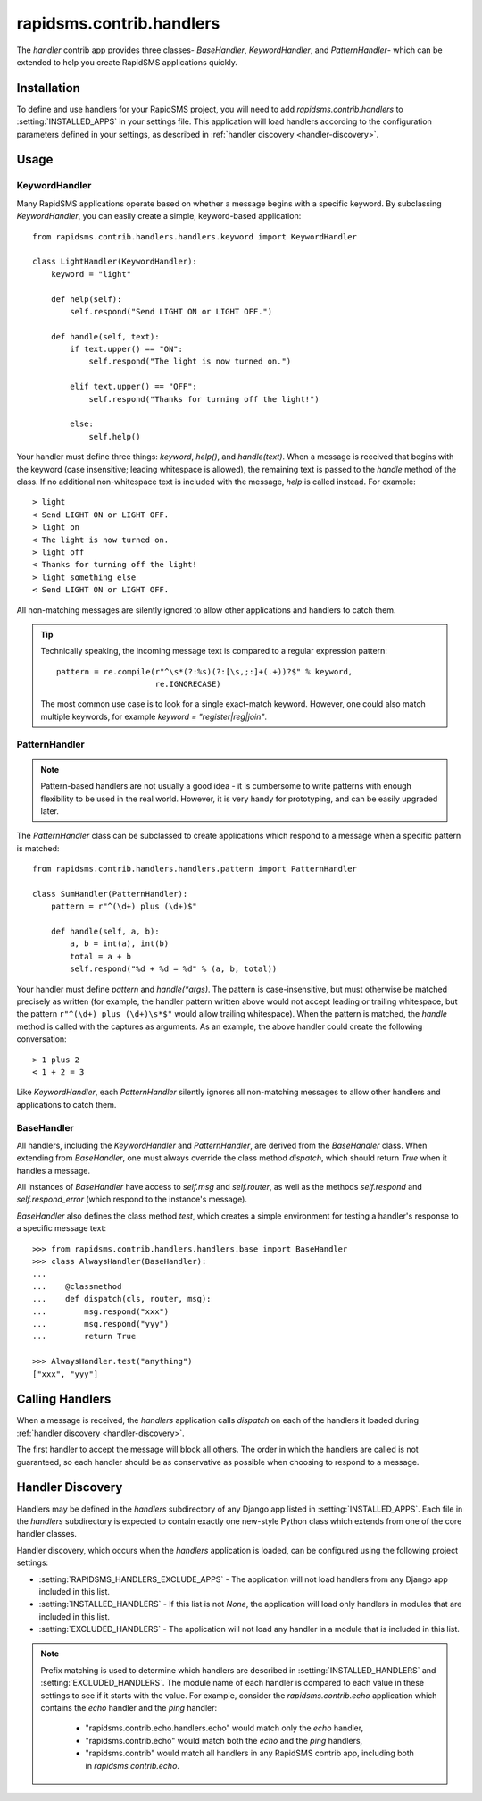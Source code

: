 =========================
rapidsms.contrib.handlers
=========================

.. module:: rapidsms.contrib.handlers

The `handler` contrib app provides three classes- `BaseHandler`,
`KeywordHandler`, and `PatternHandler`- which can be extended to help you
create RapidSMS applications quickly.

.. _handler-installation:

Installation
============

To define and use handlers for your RapidSMS project, you will need to
add `rapidsms.contrib.handlers` to :setting:`INSTALLED_APPS` in your settings
file. This application will load handlers according to the configuration
parameters defined in your settings, as described in :ref:`handler discovery
<handler-discovery>`.

.. _handler-usage:

Usage
=====

.. _keyword-handler:

KeywordHandler
--------------

Many RapidSMS applications operate based on whether a message begins with a
specific keyword. By subclassing `KeywordHandler`, you can easily create a
simple, keyword-based application::

    from rapidsms.contrib.handlers.handlers.keyword import KeywordHandler

    class LightHandler(KeywordHandler):
        keyword = "light"

        def help(self):
            self.respond("Send LIGHT ON or LIGHT OFF.")

        def handle(self, text):
            if text.upper() == "ON":
                self.respond("The light is now turned on.")

            elif text.upper() == "OFF":
                self.respond("Thanks for turning off the light!")

            else:
                self.help()

Your handler must define three things: `keyword`, `help()`, and `handle(text)`.
When a message is received that begins with the keyword (case insensitive;
leading whitespace is allowed), the remaining text is passed to the `handle`
method of the class. If no additional non-whitespace text is included with the
message, `help` is called instead. For example::

    > light
    < Send LIGHT ON or LIGHT OFF.
    > light on
    < The light is now turned on.
    > light off
    < Thanks for turning off the light!
    > light something else
    < Send LIGHT ON or LIGHT OFF.

All non-matching messages are silently ignored to allow other applications and
handlers to catch them.

.. TIP::
   Technically speaking, the incoming message text is compared to a regular
   expression pattern::

       pattern = re.compile(r"^\s*(?:%s)(?:[\s,;:]+(.+))?$" % keyword,
                            re.IGNORECASE)

   The most common use case is to look for a single exact-match keyword.
   However, one could also match multiple keywords, for example
   `keyword = "register|reg|join"`.

.. _pattern-handler:

PatternHandler
--------------

.. NOTE::
   Pattern-based handlers are not usually a good idea - it is cumbersome to
   write patterns with enough flexibility to be used in the real world.
   However, it is very handy for prototyping, and can be easily upgraded later.

The `PatternHandler` class can be subclassed to create applications which
respond to a message when a specific pattern is matched::

    from rapidsms.contrib.handlers.handlers.pattern import PatternHandler

    class SumHandler(PatternHandler):
        pattern = r"^(\d+) plus (\d+)$"

        def handle(self, a, b):
            a, b = int(a), int(b)
            total = a + b
            self.respond("%d + %d = %d" % (a, b, total))

Your handler must define `pattern` and `handle(*args)`. The pattern is
case-insensitive, but must otherwise be matched precisely as written (for
example, the handler pattern written above would not accept leading or
trailing whitespace, but the pattern ``r"^(\d+) plus (\d+)\s*$"`` would allow
trailing whitespace). When the pattern is matched, the `handle` method is
called with the captures as arguments. As an example, the above handler could
create the following conversation::

    > 1 plus 2
    < 1 + 2 = 3

Like `KeywordHandler`, each `PatternHandler` silently ignores all non-matching
messages to allow other handlers and applications to catch them.

.. _base-handler:

BaseHandler
-----------

All handlers, including the `KeywordHandler` and `PatternHandler`, are derived
from the `BaseHandler` class. When extending from `BaseHandler`, one must
always override the class method `dispatch`, which should return `True` when
it handles a message.

All instances of `BaseHandler` have access to `self.msg` and `self.router`, as
well as the methods `self.respond` and `self.respond_error` (which respond to
the instance's message).

`BaseHandler` also defines the class method `test`, which creates a simple
environment for testing a handler's response to a specific message text::

    >>> from rapidsms.contrib.handlers.handlers.base import BaseHandler
    >>> class AlwaysHandler(BaseHandler):
    ...
    ...    @classmethod
    ...    def dispatch(cls, router, msg):
    ...        msg.respond("xxx")
    ...        msg.respond("yyy")
    ...        return True

    >>> AlwaysHandler.test("anything")
    ["xxx", "yyy"]

.. _calling-handlers:

Calling Handlers
================

When a message is received, the `handlers` application calls `dispatch` on
each of the handlers it loaded during :ref:`handler discovery
<handler-discovery>`.

The first handler to accept the message will block all others. The order in
which the handlers are called is not guaranteed, so each handler should be as
conservative as possible when choosing to respond to a message.

.. _handler-discovery:

Handler Discovery
=================

Handlers may be defined in the `handlers` subdirectory of any Django app
listed in :setting:`INSTALLED_APPS`. Each file in the `handlers` subdirectory
is expected to contain exactly one new-style Python class which extends from
one of the core handler classes.

Handler discovery, which occurs when the `handlers` application is loaded, can
be configured using the following project settings:

- :setting:`RAPIDSMS_HANDLERS_EXCLUDE_APPS` - The application will not load
  handlers from any Django app included in this list.

- :setting:`INSTALLED_HANDLERS` - If this list is not `None`, the application
  will load only handlers in modules that are included in this list.

- :setting:`EXCLUDED_HANDLERS` - The application will not load any handler in
  a module that is included in this list.

.. NOTE::
   Prefix matching is used to determine which handlers are described in
   :setting:`INSTALLED_HANDLERS` and :setting:`EXCLUDED_HANDLERS`. The module
   name of each handler is compared to each value in these settings to see if
   it starts with the value. For example, consider the `rapidsms.contrib.echo`
   application which contains the `echo` handler and the `ping` handler:

      - "rapidsms.contrib.echo.handlers.echo" would match only the `echo`
        handler,
      - "rapidsms.contrib.echo" would match both the `echo` and the `ping`
        handlers,
      - "rapidsms.contrib" would match all handlers in any RapidSMS contrib
        app, including both in `rapidsms.contrib.echo`.
